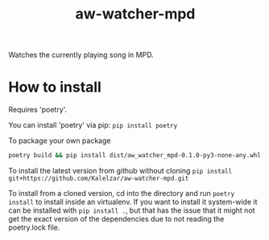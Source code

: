 #+TITLE: aw-watcher-mpd
#+DESCRIPTION: An ActivityWatch watcher for the Music Player Daemon

Watches the currently playing song in MPD.
* How to install

Requires 'poetry'.

You can install 'poetry' via pip: ~pip install poetry~

To package your own package

#+begin_src bash
poetry build && pip install dist/aw_watcher_mpd-0.1.0-py3-none-any.whl
#+end_src

To install the latest version from github without cloning
~pip install git+https://github.com/Kalelzar/aw-watcher-mpd.git~

To install from a cloned version, cd into the directory and run ~poetry install~
to install inside an virtualenv.
If you want to install it system-wide it can be installed with ~pip install .~,
but that has the issue that it might not get the exact version of the
dependencies due to not reading the poetry.lock file.
